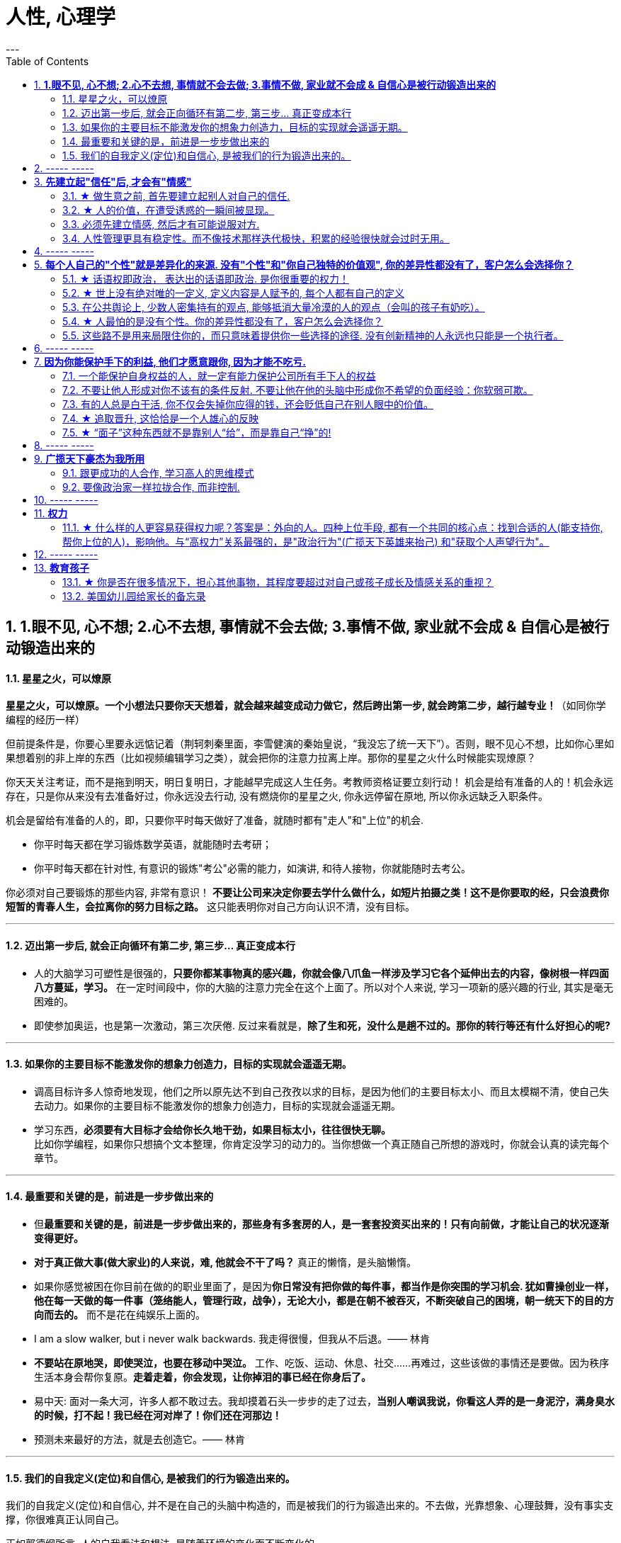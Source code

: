 
= 人性, 心理学
:toc:
:sectnums:
---

== *1.眼不见, 心不想; 2.心不去想, 事情就不会去做; 3.事情不做, 家业就不会成 & 自信心是被行动锻造出来的*

==== 星星之火，可以燎原

**星星之火，可以燎原。一个小想法只要你天天想着，就会越来越变成动力做它，然后跨出第一步, 就会跨第二步，越行越专业！**（如同你学编程的经历一样）

但前提条件是，你要心里要永远惦记着（荆轲刺秦里面，李雪健演的秦始皇说，“我没忘了统一天下”）。否则，眼不见心不想，比如你心里如果想着别的非上岸的东西（比如视频编辑学习之类），就会把你的注意力拉离上岸。那你的星星之火什么时候能实现燎原？

你天天关注考证，而不是拖到明天，明日复明日，才能越早完成这人生任务。考教师资格证要立刻行动！ 机会是给有准备的人的！机会永远存在，只是你从来没有去准备好过，你永远没去行动, 没有燃烧你的星星之火, 你永远停留在原地, 所以你永远缺乏入职条件。

机会是留给有准备的人的，即，只要你平时每天做好了准备，就随时都有"走人"和"上位"的机会.

- 你平时每天都在学习锻炼数学英语，就能随时去考研；
- 你平时每天都在针对性, 有意识的锻炼"考公"必需的能力，如演讲, 和待人接物，你就能随时去考公。

你必须对自己要锻炼的那些内容, 非常有意识！ **不要让公司来决定你要去学什么做什么，如短片拍摄之类！这不是你要取的经，只会浪费你短暂的青春人生，会拉离你的努力目标之路。**  这只能表明你对自己方向认识不清，没有目标。

---

==== 迈出第一步后, 就会正向循环有第二步, 第三步... 真正变成本行

- 人的大脑学习可塑性是很强的，**只要你都某事物真的感兴趣，你就会像八爪鱼一样涉及学习它各个延伸出去的内容，像树根一样四面八方蔓延，学习。** 在一定时间段中，你的大脑的注意力完全在这个上面了。所以对个人来说, 学习一项新的感兴趣的行业, 其实是毫无困难的。

- 即使参加奥运，也是第一次激动，第三次厌倦. 反过来看就是，**除了生和死，没什么是趟不过的。那你的转行等还有什么好担心的呢?**

---

==== 如果你的主要目标不能激发你的想象力创造力，目标的实现就会遥遥无期。

- 调高目标许多人惊奇地发现，他们之所以原先达不到自己孜孜以求的目标，是因为他们的主要目标太小、而且太模糊不清，使自己失去动力。如果你的主要目标不能激发你的想象力创造力，目标的实现就会遥遥无期。

- 学习东西，*必须要有大目标才会给你长久地干劲，如果目标太小，往往很快无聊。*   +
比如你学编程，如果你只想搞个文本整理，你肯定没学习的动力的。当你想做一个真正随自己所想的游戏时，你就会认真的读完每个章节。


---

==== 最重要和关键的是，前进是一步步做出来的

- 但**最重要和关键的是，前进是一步步做出来的，那些身有多套房的人，是一套套投资买出来的！只有向前做，才能让自己的状况逐渐变得更好。**

- **对于真正做大事(做大家业)的人来说，难, 他就会不干了吗？** 真正的懒惰，是头脑懒惰。

- 如果你感觉被困在你目前在做的的职业里面了，是因为**你日常没有把你做的每件事，都当作是你突围的学习机会. 犹如曹操创业一样，他在每一天做的每一件事（笼络能人，管理行政，战争），无论大小，都是在朝不被吞灭，不断突破自己的困境，朝一统天下的目的方向而去的。** 而不是花在纯娱乐上面的。

- I am a slow walker, but i never walk backwards.
我走得很慢，但我从不后退。—— 林肯

- **不要站在原地哭，即使哭泣，也要在移动中哭泣。**
工作、吃饭、运动、休息、社交……再难过，这些该做的事情还是要做。因为秩序生活本身会帮你复原。**走着走着，你会发现，让你掉泪的事已经在你身后了。**

- 易中天: 面对一条大河，许多人都不敢过去。我却摸着石头一步步的走了过去，**当别人嘲讽我说，你看这人弄的是一身泥泞，满身臭水的时候，打不起！我已经在河对岸了！你们还在河那边！**

- 预测未来最好的方法，就是去创造它。—— 林肯

---

==== 我们的自我定义(定位)和自信心, 是被我们的行为锻造出来的。

我们的自我定义(定位)和自信心, 并不是在自己的头脑中构造的，而是被我们的行为锻造出来的。不去做，光靠想象、心理鼓舞，没有事实支撑，你很难真正认同自己。

正如郭德纲所言, 人的自我看法和想法, 是随着环境的变化而不断变化的.



---

== ----- -----

---


== *先建立起"信任"后, 才会有"情感"*

==== ★ 做生意之前, 首先要建立起别人对自己的信任.

**做生意之前, 首先要建立起别人对自己的信任. ** 换位思考:  **你不相信别人, 你就不会放心去和别人做金钱交易.** +
如果说客户只认识到了你的价值，但是并没有建立起对你的信任，一切就不会有下一步进展。 +
双方已然失去了基本的信任，没有这个误会它也得有那个误会，没有事它也会生出事儿来。

---

==== ★ 人的价值，在遭受诱惑的一瞬间被显现。

---

==== 必须先建立情感, 然后才有可能说服对方.

在对方心中还未建立起亲和性、可信度和权威感的情况下，就想说服对方, 是很少会成功的.  -- **必须先建立情感, 然后才有可能说服.  ** +
人与人, 你与陌生人之间的关系, 肯定是从最冷, 最敌意, 再到熟悉亲近的. 所以你生活中遇到陌生人对你恶语相向, 是非常符合这个逻辑的.

某些药，是为别的药服务的，它们被叫作“药引子”；同样，某些沟通，是为了让接下来的沟通更顺畅，这种作为工具的预备性的沟通，可以叫作“工具性沟通”。 +
在开展实际对话之前，我们有很多准备工作要做；在对话从浅水区渐渐迈向深水区的过程中，我们也需要先建立起更深的情感联系, 与基本共识. 即, 步步为进. (即: 郭德纲的"闲白"所起的功能)

**所以, 那些演讲时，上台就急着煽情或者下结论的演讲者, 是不会有效果的.**

---

==== 人性管理更具有稳定性。而不像技术那样迭代极快，积累的经验很快就会过时无用。

作为历史长河中的一条连贯到未来的线，技术是永远在发展的，这决定了你有限的生命，不可能解决所有的技术问题。所以你只能占据这条无限的发展线上的一段时间，掌握住一段技术前沿，然后把技术交接给后来人。(任何一个奥运冠军退役,  但体育技术却不会停下脚步.)

你去哪呢？ 管理岗位。因为人性是自古不变的，更具有稳定性。历史书中的人性故事，对现在也是有启迪的。所积累的管人经验能用到老。而不像技术那样迭代极快，积累的经验很快就会过时无用。

---

== ----- -----


---

== *每个人自己的"个性"就是差异化的来源. 没有"个性"和"你自己独特的价值观", 你的差异性都没有了，客户怎么会选择你？*

==== ★ 话语权即政治， 表达出的话语即政治. 是你很重要的权力！

我的看法未必对别人有影响, 但对自己却很重要。这表达了你自己的价值排序, 好恶、爱憎，等等。 +
“那是他的价值观，我说的是我的！” +
*这一类问题往往并没有谁对谁错，关键要逻辑自洽.*

---

==== ★ 世上没有绝对唯的一定义, 定义内容是人赋予的, 每个人都有自己的定义

智慧是一种善于明察秋毫的能力，因此对同一概念的多种定义, 即是一种更好的观察细微差别的方法 (**对任何一个概念, 世上没有绝对唯的一定义, 定义内容是人赋予的, 每个人都有自己的定义**)。真正的智慧是把握合适的分寸而不是简单地谈论对与错。

---

==== 在公共舆论上, 少数人密集持有的观点, 能够抵消大量冷漠的人的观点（会叫的孩子有奶吃）。

当公众未能对一些事物提出观点时，这些“无所谓”(没发出声音, 沉默)（不管是主动的还是被迫的）的观点,  缺乏激情，不密集，就不能够影响政治家。因此, “炙热”的观点在任何时候都能击败“温和”的观点。 +
在许多问题上，普通大众因为缺乏相关知识, 或缺乏明确的意见，这时,  少数人的密集关心，就可能会主导民意测验的结果。 +
所以, 所谓的“公共”舆论，只不是一个小团体的观点, 而不代表大众的想法.

---

==== ★ 人最怕的是没有个性。你的差异性都没有了，客户怎么会选择你？

人最怕的是没有个性。 *没有个性，你就只能做别人的影子或者传声筒。都不用说你的优势在哪里了，你的差异性都没有了，客户怎么会选择你？* 我们要让客户知道我们的独特，这一点非常重要。成功就是成为你想成为的人。

你自己, 在家人, 朋友中, 也永远不可被别人替代. 你永远是你. 对他们来说是独一无二的你. +
*人是一个“活”的东西，有变化性，因此没有任何人能定义你！说死你.*

- 你给我留下了非常深刻、非常良好的印象，虽然具体细节我忘记了，但我记住了你。

- 做到人人都尊重你，远远比单纯的喜欢更重要。因为**敌人可以不喜欢我，但是优秀的敌人会尊重我，他们尊重我的原因来自我的人格与才智。** "喜欢"可能是情感的，而"尊重"却是理智的。（裔锦声）

- 遇到比你有钱的人，请不要自动的卑躬屈膝，除非…他有要把他的钱给你… 而**通常有钱人，并不会把钱送给随便就对他们卑躬屈膝的人。**

- 把话用你有感觉的方式讲出来，不要依赖名人讲话的套路，即使不流畅、多费字句，都没关系的。   +
**电视上每个主持人，如果都只是拷贝其他之前的主持人的讲话的方式，哪里会有这么多各式各样的主持风格来？**大家都长一个样子，分不出谁是谁了。

- *同质化艺人过多，会降低每一个偶像的不可替代性*，最终导致粉丝社群的黏性下降，缩短每一个偶像产品的变现周期。

- （**所以“设计师主不有自己的风格？“你只会变成可无缝替换的标准件螺丝！**自我阉割。这句话完全是站在资本方立场做出的，对资方有利，而不利于设计师本人）

- *如果是千篇一律的作品，有什么必要存在？总是要有点不一样的内容.*


---

==== 这些路不是用来局限住你的，而只意味着提供你一些选择的途径. 没有创新精神的人永远也只能是一个执行者。

- 事情都是人做出来的，规则（不管是公司的，还是国家的）都是人制定的，只要是人制定的，就必然是依附于某一事件段（特定时期）与特定场合的。**只要是人制定的、做出来的，就一定是有漏洞的（不完善的）、可以改进的。(否则, 人类社会中的一切就不会再发展.)** 世界上没有绝对的东西，也就意味着人在对待规则的限制、在对待事情的把握，与人的交道上，是可以自己用各种手段来更灵活多变、有效地达成目的的。 +

世界本无路，走的人多了，也就成了路。重要的是，*这些路不是用来局限住你的，而只意味着提供你一些选择的途径*（你有特立独行的自己的道路）。+

**所有伟大的真理开始都离经叛道。**权威的思想将它的某些力量赋予敢于向它挑战的人。**没有创新精神的人永远也只能是一个执行者。** +

敢于为前辈之不敢为。所有的事都是做出来的.

---

- **“理在事中”，能成事就是有理。世事往往是“以迂为直”。如果两点之间的直线阻力却最大，那么这根直线，其实是最远的路径。** +
-> 所谓效率 (投资回报率)，就是抛弃笨拙的方法，用我们知道的最好方法去工作。 +
-> 在“我是对的”和“有效果”之间，你必须做一个选择。你认为的好坏，和你的婚姻关系相比较，哪个更重要？

---

== ----- -----

---

== *因为你能保护手下的利益, 他们才愿意跟你, 因为才能不吃亏.*

==== 一个能保护自身权益的人，就一定有能力保护公司所有手下人的权益

- 他们替我加薪的主要原因, 是因为我能“舍命”保护自己的权益。“*一个能保护自身权益的人，就一定能保护公司的权益。因为你是一个不会向生活和障碍妥协的人.*" +
因为你能保护手下的利益, 他们愿意跟你, 才能不吃亏. ( 想象中国历史上的军阀节度使)

---

- 将要赚到的钱应该如何分给各级参与者，让更多人能把他的资源投入到你的事业中, 来帮你 (连同他一起)做大. +
他第一次挣了100万，分出80%给手下人，结果，大家一努力，第二次挣回来就是1000万！即使他这次把90%分给大家，自己拿到的也足有100万。等到第三次的时候，大家打下的江山可能就是1个亿。

---

==== 不要让他人形成对你不该有的条件反射. 不要让他在他的头脑中形成你不希望的负面经验：你软弱可欺。

- 如果别人对你没有善意，你就要做出反击.（*不要让他在他的头脑中形成你不希望的负面经验：你软弱可欺。不要让他人形成对你不该有的条件反射*）。 +
你应该学会为自己的权利而战，如果你做不到，你一生都将只是一个懦夫，被世界上那些恃强凌弱的人推来搡去。

- Don't give them the satisfaction of being insulted.   +
不要让他们从侮辱你中得到成就感.

---

==== 有的人总是白干活, 你不仅会失掉你应得的钱，还会贬低自己在别人眼中的价值。

不要对自己提出提高薪水的要求感到愧疚：最让我厌烦的事情之一，就是有的人总是白干活。 *不要把自己白白捐献出去，否则，你不仅会失掉你应得的钱，还会贬低自己在别人眼中的价值。*

你最低所需要的, 不等于你的价值。在研究生时，我一年12,000美元也活得很不错。可是，我会因为生存只需要12,000美元, 就只要求拿这么多的薪水吗？ *如果你只想着你需要的程度（维持最低生活的），你永远也不会得到你所值的（与你价值相符的）。*

---

==== ★ 追取晋升, 这恰恰是一个人雄心的反映

通过各种手段(与高管有联系)获得上升(晋升)没什么不好意思的,  *这恰恰是一个人雄心的反映, 当前的低下"现状"不匹配自己的真正能力!*

---

- 要是我不主动去做这件事，他们可能永远也不会给我这个机会。(你必须主动提出转岗!)

我整天坐在自己的工作隔间里，勤勤恳恳地跟踪着订票动向。全都是数据分析，我被同事们誉为“微软Excel女王”。这就是我为什么去要读研究生吗？为了以漂亮的电子数据表格而闻名吗？我都干了些什么工作？我是个喜爱与人打交道的人，我渴望直接为客户服务，提高相关的技能，可是我几乎没有机会离开自己的办公桌。

我的经理提到了美伦旅游公司的一项要求，我的大脑开始迅速运转。我离开电脑屏幕，到客户面前露脸的机会来了。

随后，在一次与我的老板面对面会谈的时候，我告诉他我想跟美伦旅游公司谈一谈，了解一下他们对应用软件的要求，看我们萨柏瑞公司能否在预算内开发出来。我告诉他我不愿意萨柏瑞公司失去这么一个大好的收益机会（注意这种巧妙的说话方式，把公司的利益放在首位），我会把这份工作当作我目前工作职责的一部分。老板说那当然好，有什么不可呢？

我主动去研究新产品, 而且不要求额外的费用。我无偿做这项工作，不过这是短期的，因为我看到了长期的回报。我也感觉到，这是我表现自己非数字密集运算才能的难得机会。毕竟，*没有人知道我具有跟客户打交道的能力，要是我不主动去做这件事，他们可能永远也不会给我这个机会。*

我给客户打电话、面谈了解技术上的规格和要求。我撰写业务计划、制定成本收益分析和收入模式，还将其呈给了高管层以取得批准。

我的努力为公司带来了收益，也为我带来了好处：萨柏瑞公司批准了这个方案，开发了那项产品，我被提拔为产品经理。我埋首于Excel表格的时代结束了。

你在讲出自己想要的工作调整的时候，无论是重新安排还是工作时间变动，**都要强调这对你的雇主会有什么影响，而不是对你自己。不要说“我需要”，或者“我想”，要在老板还没有来得及说出他们关心的问题之前，就打消他们的顾虑**：工作调整会损害到你的业绩吗？会给公司增加成本吗？你负责的客户和业务会受到损失吗？

---

==== ★ “面子”这种东西就不是靠别人“给”，而是靠自己“挣”的!

---

== ----- -----

---


== *广揽天下豪杰为我所用*

==== 跟更成功的人合作, 学习高人的思维模式

- 一个人要成功。有几个方法： +
① 他必须帮成功者工作(是敲门砖)。 +
② 当他们开始成功的时候，也开始跟更成功的人合作(学习高人的思维模式)。 +
③ 当你越来越成功的时候，要找成功者来帮你工作(曹操广揽天下人才和英雄)。你为什么能赚10万美金？原因有三个。你的习惯、你所交的朋友、你核心圈的人。

- *你做的是啥，来的就是啥人。*   +
你做什么层次的事情和事业, 就会交接到什么层次的人. (想想曹操)

- 在道路上寻找战友，而不是拉朋友陪你上路。   +
Distance doesn't separate people,Silence does!

---

==== 要像政治家一样拉拢合作, 而非控制.

你开公司不能想着要“驾驭”人才，**特别NB 的人才，也不会让你“驾驭”的。**所以要像政治家一样拉拢合作, 而非控制. (曹操与豪族的合作借力关系)

---

== ----- -----

---

== *权力*

==== ★ 什么样的人更容易获得权力呢？答案是：外向的人。四种上位手段, 都有一个共同的核心点：找到合适的人(能支持你, 帮你上位的人)，影响他。与“高权力”关系最强的，是"政治行为"(广揽天下英雄来抬己) 和"获取个人声望行为"。

美国加州大学伯克利分校的心理学教授卡梅隆·安德森（Cameron Anderson）等人就在《美国国家科学院院刊》（PNAS）上发表了一篇论文，讨论了“坏人”和“权力”的关系.

先要定义什么是“坏”，什么是“权力”?

- 安德森等人采用大五人格, “宜人性”越低，就越“坏”。
- “权力”的衡量并不是看职位的高低, 因为职位不代表真正权力. 所以，作者测量了一个人在控制下属、操纵他人、影响决策等方面的得分.

以前, 研究者的方法是测一下受试者“坏不坏”，然后测一下“有没有权力”，再看两者之间有没有关系。但是，这种方法分不清人们是因为够坏才获得权力，还是有了权力才变坏的。

这次的研究, 从1999年跟踪到2008年.  最终收集了457人的权力指数。

得出的结果是：坏不坏跟能不能获得权力没关系。无论你是自私冷漠的坏人，还是无私热情的好人，都不会帮你获得权力。

那么什么样的人更容易获得权力呢？答案是：外向的人。
数据显示，那些在大五人格“外倾性”维度上得分更高的人，未来更容易获得权力。

获得权力, 上位有四种手段 :

1. (支配—攻击行为) : 拳头大的, 有理 ---- 这是许多动物遵循的规律。

2. (政治行为) : 权力是政治的主题，核心就是“打天下的时候人多，分天下的时候人少”。美国政治学家梅斯奎塔指出，**谁能抓住核心支持者，谁就能掌握权力。** 隋末李渊得到了关陇贵族的支持，才有了后面的盛唐。

3. (公共行为):  **“欲取先予”, “互惠原则”: 在获取权力之前，先施惠以获得别人的信任和认可。** 不管是“仁义君子”刘备、还是“散财童子”宋江，不论是真君子也好，伪君子也罢，总之都获得了权力。

4. **(声望行为) : 获取自己的声望. ** 鸫鹛这种鸟有个特性，声望最高的大首领会给小鸟喂食、给大家放哨，如果有其他鸟想代替大首领放哨，大首领就会攻击它。 **说白了就是争夺“为人民服务”的机会。对应到人类社会，如果你有能力，而这种能力又能给大家带来帮助，给自己带来声望，就更容易获得权力。**

**这四种手段都有一个共同的核心：找到合适的人(能支持你, 帮你上位的人)，影响他。**

用暴力让人害怕也好，收买人心也好,  积累自己的声望让人尊敬也好，**本质都是在"影响他人"。** 那么, 这四种手段跟“外倾性”有什么关系?

研究者发现，**与“高权力”关系最强的，是"政治行为"和"声望行为"。**
同时，那些比较“坏”的人, 更容易做出“支配—攻击行为”，但是很少做“政治行为”、“公共行为”、“声望行为”。
**而外向的人，更容易做出以上四种行为**。

也就是说，“坏人”更容易通过支配、攻击别人帮助自己获得权力，但是很少为人民服务，不在意自己的声望，这便阻碍了他们获得权力。两者抵消，优势就没了。
而外向的人，虽然也会做出支配攻击行为，但是也善于处理关系，所以更容易成功当领导。


---

== ----- -----

---

== *教育孩子*

==== ★ 你是否在很多情况下，担心其他事物，其程度要超过对自己或孩子成长及情感关系的重视？

---



==== 美国幼儿园给家长的备忘录

这是一份《美国幼儿园给家长的备忘录》是老师以孩子的口吻，提醒父母对待孩子时的注意事项。

1.  *别溺爱我。我很清楚地知道，我不应该得到每一样我所要求的东西，我哭闹不休其实只是在试探你。*
2. 别害怕对我保持公正的态度，这样反倒让我有安全感。

3. 别让我养成坏习惯。在年幼的此刻，我得依靠你来判断好坏和对错。
4. *别让我觉得自己比实际的我还渺小*，这只会让我假装出一副和我实际年龄不符的傻样。

5. 可能的话尽量不要在人前纠正我的错误，我会感到很没面子，进而和你作对。你私下提醒效果会更好。
6. *别让我觉得犯了错误就像犯了罪*，它会消弱我对人生的希望。

7. 当我说“我恨你”的时候别往心里去。我恨的绝对不是你，我恨的是你加在我身上的那些压力。（对事不对人）
8. 别过度保护我，怕我无法接受某些“后果”。很多时候，我需要经由痛苦的经历来学习。

9. 别太在意我的小病痛。有时，我只是想得到你的关注而已。
10. 别对我唠叨不休，否则我会装聋作哑。

11. *别在匆忙中对我许诺。当你不能信守诺言时，我会难过，也会看轻你以后的许诺。*
12. 我现在还不能把事情解释的很清楚（表达能力），虽然有时我看起来挺聪明的。

13. 别太指望我的诚实，我很容易因为害怕而撒谎。
14. 请别在管教原则上前后不一，这样会让我疑惑，进而失去对你的信任。

15. *当我问你问题的时候，请别敷衍我或者拒绝我，否则我将停止发问，转向别处寻求答案。*
16. 我害怕的时候，不要觉得我很傻很可笑，如果你试着去了解，便会发现我当时有多恐惧

17. 别对我暗示你永远正确、无懈可击，当我发现你并非如此的时候，那对我将是一个多么大的打击。
18. 别以为向我道歉是没有尊严的事。一个诚实的道歉，会让我和你更接近，更尊重你，感觉更温暖

19. 别忘记我喜欢亲自尝试，而不是被你告知结果。
20. 别忘了我很快就会长大。对你来说，和我一起成长是很不容易的事，但请你尝试一下吧。



---
